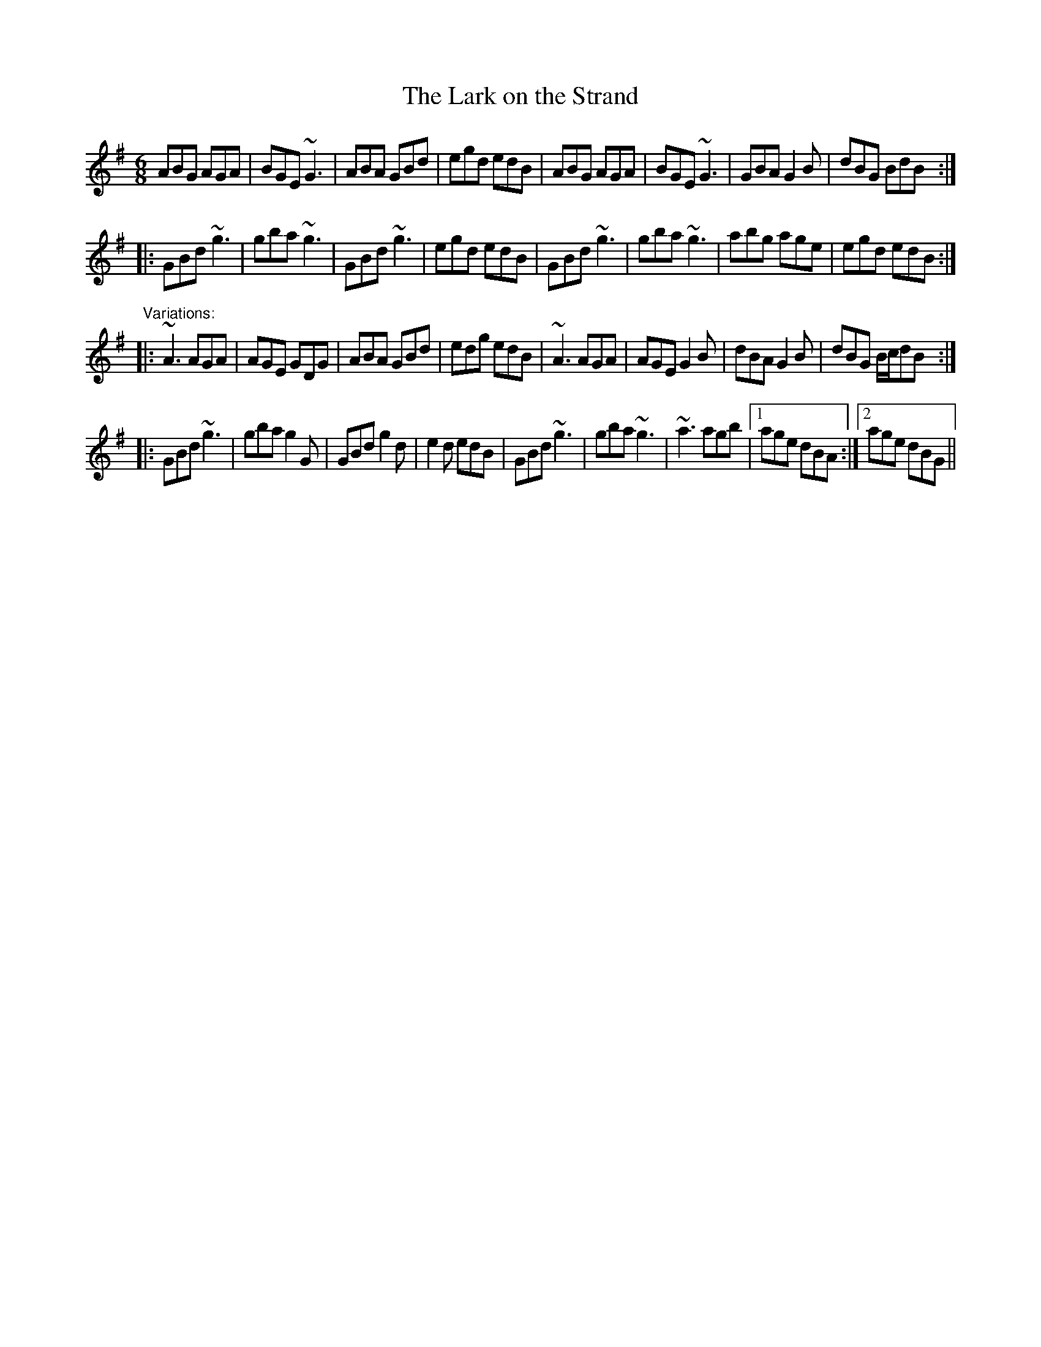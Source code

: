 X:106
T:Lark on the Strand, The
R:jig
H:See also "The Stolen Purse", #205
D:Chieftains 1
D:Paddy Keenan
Z:id:hn-jig-106
S: aar09:dial.pipex.com (Phil Taylor) abcusers 2003-3-11
M:6/8
K:G
ABG AGA|BGE ~G3|ABA GBd|egd edB|ABG AGA|BGE ~G3|GBA G2B|dBG BdB:|
|:GBd ~g3|gba ~g3|GBd ~g3|egd edB|GBd ~g3|gba ~g3|abg age|egd edB:|
"Variations:"
|:~A3 AGA|AGE GDG|ABA GBd|edg edB|~A3 AGA|AGE G2B|dBA G2B|dBG B/c/dB:|
|:GBd ~g3|gba g2G|GBd g2d|e2d edB|GBd ~g3|gba ~g3|~a3 agb|1 age dBA:|2 age dBG||
